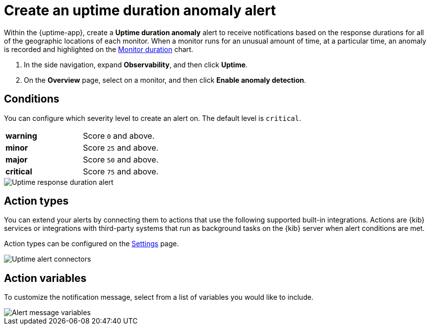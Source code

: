 [[duration-anomaly-alert]]
= Create an uptime duration anomaly alert

Within the {uptime-app}, create a *Uptime duration anomaly* alert to receive notifications
based on the response durations for all of the geographic locations of each monitor. When a
monitor runs for an unusual amount of time, at a particular time, an anomaly is recorded and
highlighted on the <<inspect-uptime-duration-anomalies,Monitor duration>> chart.

. In the side navigation, expand *Observability*, and then click *Uptime*.
. On the *Overview* page, select on a monitor, and then click *Enable anomaly detection*.



[[duration-alert-conditions]]
== Conditions

You can configure which severity level to create an alert on. The default level is `critical`.

|=== 

| *warning* | Score `0` and above.

| *minor* | Score `25` and above.

| *major* | Score `50` and above.

| *critical* | Score `75` and above.

|=== 

[role="screenshot"]
image::images/response-durations-alert.png[Uptime response duration alert]

[[action-types-duration]]
== Action types

You can extend your alerts by connecting them to actions that use the following
supported built-in integrations. Actions are {kib} services or integrations with
third-party systems that run as background tasks on the {kib} server when alert conditions are met.

Action types can be configured on the <<configure-uptime-alert-connectors,Settings>> page.

[role="screenshot"]
image::images/uptime-alert-connectors.png[Uptime alert connectors]

[[action-variables-duration]]
== Action variables

To customize the notification message, select from a list of variables
you would like to include.

[role="screenshot"]
image::images/uptime-connector-duration.png[Alert message variables]




